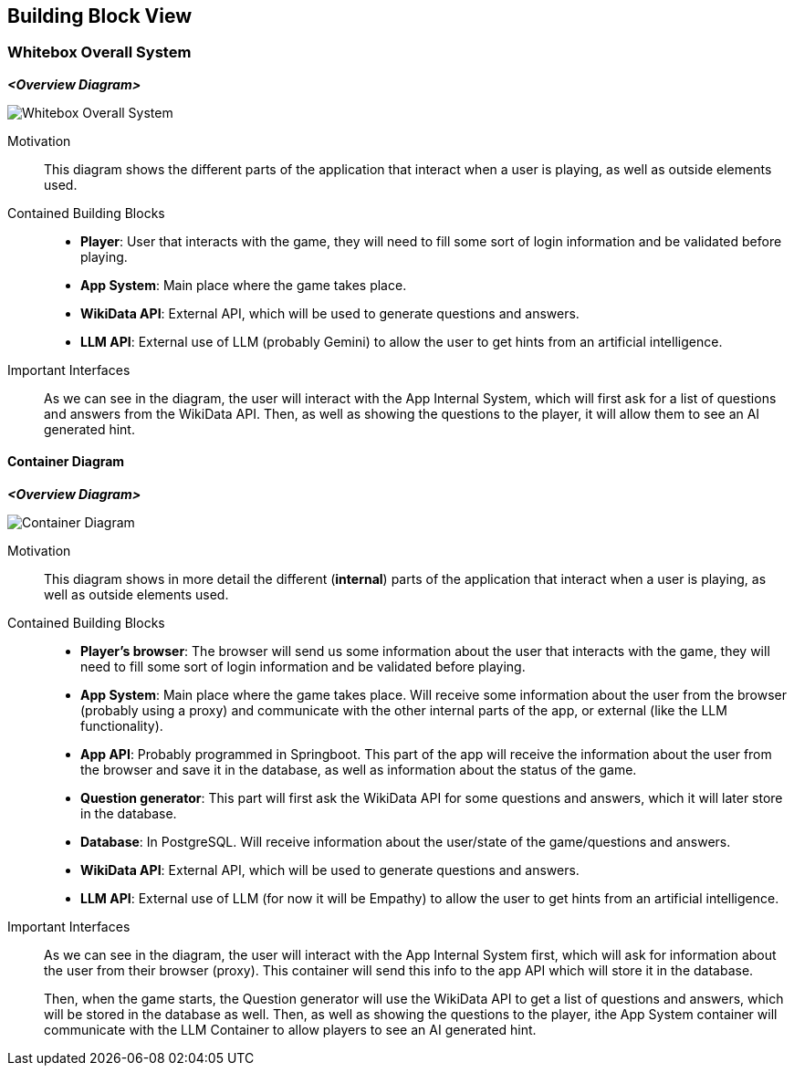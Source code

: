 ifndef::imagesdir[:imagesdir: ../images]

[[section-building-block-view]]


== Building Block View

ifdef::arc42help[]
[role="arc42help"]
****
.Content
The building block view shows the static decomposition of the system into building blocks (modules, components, subsystems, classes, interfaces, packages, libraries, frameworks, layers, partitions, tiers, functions, macros, operations, data structures, ...) as well as their dependencies (relationships, associations, ...)

This view is mandatory for every architecture documentation.
In analogy to a house this is the _floor plan_.

.Motivation
Maintain an overview of your source code by making its structure understandable through
abstraction.

This allows you to communicate with your stakeholder on an abstract level without disclosing implementation details.

.Form
The building block view is a hierarchical collection of black boxes and white boxes
(see figure below) and their descriptions.

image::05_building_blocks-EN.png["Hierarchy of building blocks"]

*Level 1* is the white box description of the overall system together with black
box descriptions of all contained building blocks.

*Level 2* zooms into some building blocks of level 1.
Thus it contains the white box description of selected building blocks of level 1, together with black box descriptions of their internal building blocks.

*Level 3* zooms into selected building blocks of level 2, and so on.


.Further Information

See https://docs.arc42.org/section-5/[Building Block View] in the arc42 documentation.

****
endif::arc42help[]

=== Whitebox Overall System

ifdef::arc42help[]
[role="arc42help"]
****
Here you describe the decomposition of the overall system using the following white box template. It contains

 * an overview diagram
 * a motivation for the decomposition
 * black box descriptions of the contained building blocks. For these we offer you alternatives:

   ** use _one_ table for a short and pragmatic overview of all contained building blocks and their interfaces
   ** use a list of black box descriptions of the building blocks according to the black box template (see below).
   Depending on your choice of tool this list could be sub-chapters (in text files), sub-pages (in a Wiki) or nested elements (in a modeling tool).


 * (optional:) important interfaces, that are not explained in the black box templates of a building block, but are very important for understanding the white box.
Since there are so many ways to specify interfaces why do not provide a specific template for them.
 In the worst case you have to specify and describe syntax, semantics, protocols, error handling,
 restrictions, versions, qualities, necessary compatibilities and many things more.
In the best case you will get away with examples or simple signatures.

****
endif::arc42help[]

_**<Overview Diagram>**_
[.text-center]
image::../images/Whitebox Overall System.png[]

Motivation::

This diagram shows the different parts of the application that interact when a user is playing, as well as outside elements used.


Contained Building Blocks::
- **Player**: User that interacts with the game, they will need to fill some sort of login information and be validated before playing.
- **App System**: Main place where the game takes place.
- **WikiData API**: External API, which will be used to generate questions and answers.
- **LLM API**: External use of LLM (probably Gemini) to allow the user to get hints from an artificial intelligence. 

Important Interfaces::
As we can see in the diagram, the user will interact with the App Internal System, which will first ask for a list of questions and answers from the WikiData API. Then, as well as showing the questions to the player, it will allow them to see an AI generated hint.

ifdef::arc42help[]
[role="arc42help"]
****
Insert your explanations of black boxes from level 1:

If you use tabular form you will only describe your black boxes with name and
responsibility according to the following schema:

[cols="1,2" options="header"]
|===
| **Name** | **Responsibility**
| _<black box 1>_ | _<Text>_
| _<black box 2>_ | _<Text>_
|===



If you use a list of black box descriptions then you fill in a separate black box template for every important building block .
Its headline is the name of the black box.
****
endif::arc42help[]

==== Container Diagram

_**<Overview Diagram>**_
[.text-center]
image::../images/Container Diagram.png[]

Motivation::

This diagram shows in more detail the different (**internal**) parts of the application that interact when a user is playing, as well as outside elements used.


Contained Building Blocks::
- **Player's browser**: The browser will send us some information about the user that interacts with the game, they will need to fill some sort of login information and be validated before playing. 
- **App System**: Main place where the game takes place. Will receive some information about the user from the browser (probably using a proxy) and communicate with the other internal parts of the app, or external (like the LLM functionality).
- **App API**: Probably programmed in Springboot. This part of the app will receive the information about the user from the browser and save it in the database, as well as information about the status of the game.
- **Question generator**: This part will first ask the WikiData API for some questions and answers, which it will later store in the database.
- **Database**: In PostgreSQL. Will receive information about the user/state of the game/questions and answers.
- **WikiData API**: External API, which will be used to generate questions and answers.
- **LLM API**: External use of LLM (for now it will be Empathy) to allow the user to get hints from an artificial intelligence. 

Important Interfaces::
As we can see in the diagram, the user will interact with the App Internal System first, which will ask for information about the user from their browser (proxy). This container will send this info to the app API which will store it in the database. 
+
Then, when the game starts, the Question generator will use the WikiData API to get a list of questions and answers, which will be stored in the database as well. Then, as well as showing the questions to the player, ithe App System container will communicate with the LLM Container to allow players to see an AI generated hint.

